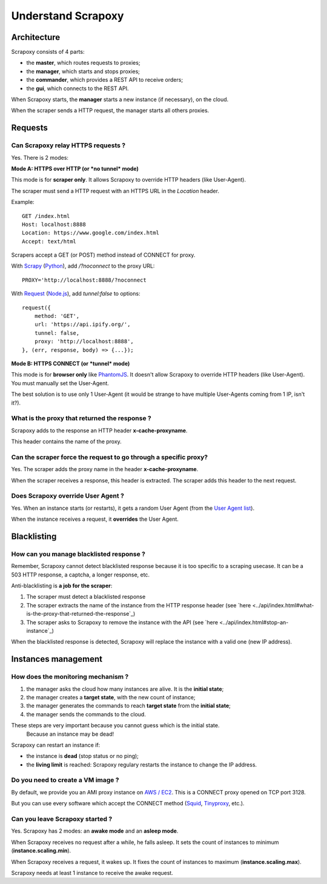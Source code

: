 ===================
Understand Scrapoxy
===================


Architecture
============

Scrapoxy consists of 4 parts:

- the **master**, which routes requests to proxies;
- the **manager**, which starts and stops proxies;
- the **commander**, which provides a REST API to receive orders;
- the **gui**, which connects to the REST API.

.. image:: global_arch.jpg

When Scrapoxy starts, the **manager** starts a new instance (if necessary), on the cloud.

When the scraper sends a HTTP request, the manager starts all others proxies.


Requests
========

Can Scrapoxy relay HTTPS requests ?
-----------------------------------

Yes. There is 2 modes:


**Mode A: HTTPS over HTTP (or *no tunnel* mode)**

This mode is for **scraper only**. It allows Scrapoxy to override HTTP headers (like User-Agent).

The scraper must send a HTTP request with an HTTPS URL in the *Location* header.

Example::

    GET /index.html
    Host: localhost:8888
    Location: https://www.google.com/index.html
    Accept: text/html


Scrapers accept a GET (or POST) method instead of CONNECT for proxy.

With Scrapy_ (Python_), add */?noconnect* to the proxy URL::

    PROXY='http://localhost:8888/?noconnect

With Request_ (`Node.js`_), add *tunnel:false* to options::

    request({
        method: 'GET',
        url: 'https://api.ipify.org/',
        tunnel: false,
        proxy: 'http://localhost:8888',
    }, (err, response, body) => {...});


**Mode B: HTTPS CONNECT (or *tunnel* mode)**

This mode is for **browser only** like PhantomJS_. It doesn't allow Scrapoxy to override HTTP headers (like User-Agent). You must manually set the User-Agent.

The best solution is to use only 1 User-Agent (it would be strange to have multiple User-Agents coming from 1 IP, isn't it?).


What is the proxy that returned the response ?
----------------------------------------------

Scrapoxy adds to the response an HTTP header **x-cache-proxyname**.

This header contains the name of the proxy.


Can the scraper force the request to go through a specific proxy?
-----------------------------------------------------------------

Yes. The scraper adds the proxy name in the header **x-cache-proxyname**.

When the scraper receives a response, this header is extracted.
The scraper adds this header to the next request.


Does Scrapoxy override User Agent ?
-----------------------------------

Yes. When an instance starts (or restarts), it gets a random User Agent (from the `User Agent list`_).

When the instance receives a request, it **overrides** the User Agent.


Blacklisting
============

How can you manage blacklisted response ?
-----------------------------------------

Remember, Scrapoxy cannot detect blacklisted response because it is too specific to a scraping usecase.
It can be a 503 HTTP response, a captcha, a longer response, etc.

Anti-blacklisting is **a job for the scraper**:

1. The scraper must detect a blacklisted response
2. The scraper extracts the name of the instance from the HTTP response header (see `here <../api/index.html#what-is-the-proxy-that-returned-the-response`_)
3. The scraper asks to Scrapoxy to remove the instance with the API (see `here <../api/index.html#stop-an-instance`_)

When the blacklisted response is detected, Scrapoxy will replace the instance with a valid one (new IP address).


Instances management
====================

How does the monitoring mechanism ?
-----------------------------------

1. the manager asks the cloud how many instances are alive. It is the **initial state**;
2. the manager creates a **target state**, with the new count of instance;
3. the manager generates the commands to reach **target state** from the **initial state**;
4. the manager sends the commands to the cloud.

.. warning::
These steps are very important because you cannot guess which is the initial state.
    Because an instance may be dead!

Scrapoxy can restart an instance if:

- the instance is **dead** (stop status or no ping);
- the **living limit** is reached: Scrapoxy regulary restarts the instance to change the IP address.


Do you need to create a VM image ?
----------------------------------

By default, we provide you an AMI proxy instance on `AWS / EC2`_. This is a CONNECT proxy opened on TCP port 3128.

But you can use every software which accept the CONNECT method (Squid_, Tinyproxy_, etc.).


Can you leave Scrapoxy started ?
--------------------------------

Yes. Scrapoxy has 2 modes: an **awake mode** and an **asleep mode**.

.. image:: asleep-awake.png

When Scrapoxy receives no request after a while, he falls asleep.
It sets the count of instances to minimum (**instance.scaling.min**).

When Scrapoxy receives a request, it wakes up.
It fixes the count of instances to maximum (**instance.scaling.max**).

.. note::
Scrapoxy needs at least 1 instance to receive the awake request.


.. _`AWS / EC2`: https://aws.amazon.com/ec2
.. _`Node.js`: https://nodejs.org
.. _PhantomJS: http://phantomjs.org
.. _Python: https://www.python.org
.. _Request: https://www.npmjs.com/package/request
.. _Scrapy: http://scrapy.org
.. _Squid: http://www.squid-cache.org
.. _Tinyproxy: https://banu.com/tinyproxy
.. _`User Agent list`: https://github.com/fabienvauchelles/scrapoxy/blob/master/server/proxies/manager/useragent/index.js
